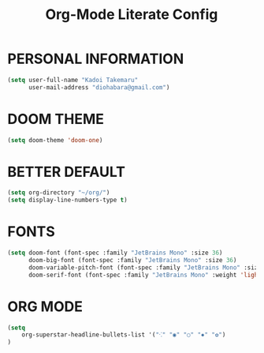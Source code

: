 #+TITLE: Org-Mode Literate Config
#+EXPORT_FILE_NAME: README


* PERSONAL INFORMATION
#+begin_src emacs-lisp
(setq user-full-name "Kadoi Takemaru"
      user-mail-address "diohabara@gmail.com")
#+end_src

* DOOM THEME
#+begin_src emacs-lisp
(setq doom-theme 'doom-one)
#+end_src


* BETTER DEFAULT
#+begin_src emacs-lisp
(setq org-directory "~/org/")
(setq display-line-numbers-type t)
#+end_src

* FONTS
#+BEGIN_SRC emacs-lisp
(setq doom-font (font-spec :family "JetBrains Mono" :size 36)
      doom-big-font (font-spec :family "JetBrains Mono" :size 36)
      doom-variable-pitch-font (font-spec :family "JetBrains Mono" :size 36)
      doom-serif-font (font-spec :family "JetBrains Mono" :weight 'light))
#+END_SRC

* ORG MODE
#+begin_src emacs-lisp
(setq
    org-superstar-headline-bullets-list '("⁖" "◉" "○" "✸" "✿")
)
#+end_src
